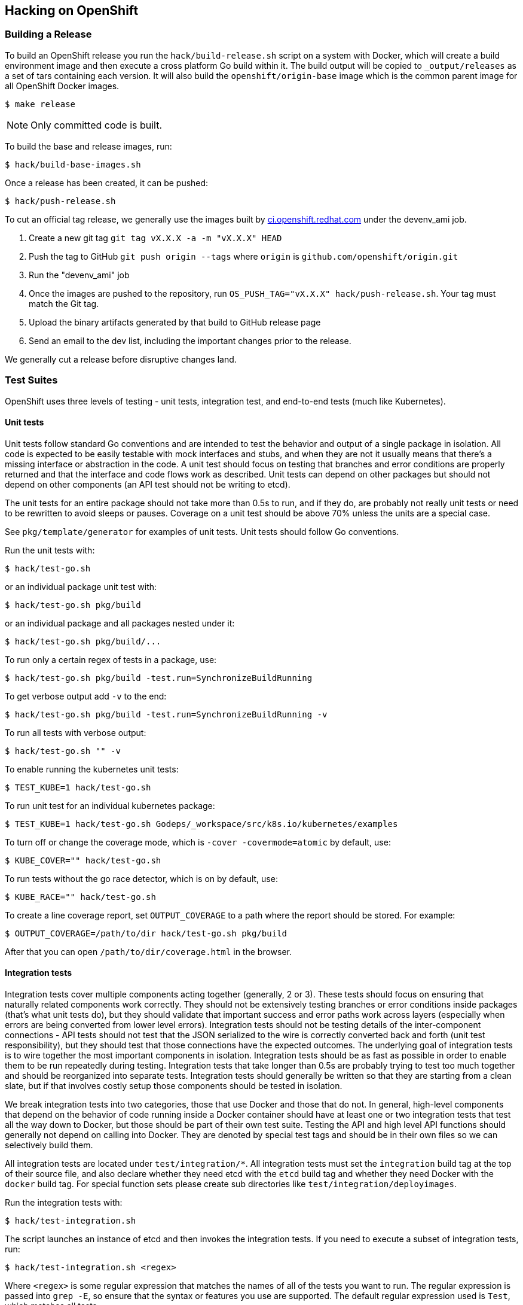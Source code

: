 [[hacking-on-openshift]]
Hacking on OpenShift
--------------------

[[building-a-release]]
Building a Release
~~~~~~~~~~~~~~~~~~

To build an OpenShift release you run the `hack/build-release.sh` script
on a system with Docker, which will create a build environment image and
then execute a cross platform Go build within it. The build output will
be copied to `_output/releases` as a set of tars containing each
version. It will also build the `openshift/origin-base` image which is
the common parent image for all OpenShift Docker images.

--------------
$ make release
--------------

NOTE: Only committed code is built.

To build the base and release images, run:

---------------------------
$ hack/build-base-images.sh
---------------------------

Once a release has been created, it can be pushed:

----------------------
$ hack/push-release.sh
----------------------

To cut an official tag release, we generally use the images built by
https://ci.openshift.redhat.com[ci.openshift.redhat.com] under the
devenv_ami job.

1.  Create a new git tag `git tag vX.X.X -a -m "vX.X.X" HEAD`

2.  Push the tag to GitHub `git push origin --tags` where `origin` is
`github.com/openshift/origin.git`

3.  Run the "devenv_ami" job

4.  Once the images are pushed to the repository, run
`OS_PUSH_TAG="vX.X.X" hack/push-release.sh`. Your tag must match the Git
tag.

5.  Upload the binary artifacts generated by that build to GitHub
release page

6.  Send an email to the dev list, including the important changes prior
to the release.

We generally cut a release before disruptive changes land.

[[test-suites]]
Test Suites
~~~~~~~~~~~

OpenShift uses three levels of testing - unit tests, integration test,
and end-to-end tests (much like Kubernetes).

[[unit-tests]]
Unit tests
^^^^^^^^^^

Unit tests follow standard Go conventions and are intended to test the
behavior and output of a single package in isolation. All code is
expected to be easily testable with mock interfaces and stubs, and when
they are not it usually means that there's a missing interface or
abstraction in the code. A unit test should focus on testing that
branches and error conditions are properly returned and that the
interface and code flows work as described. Unit tests can depend on
other packages but should not depend on other components (an API test
should not be writing to etcd).

The unit tests for an entire package should not take more than 0.5s to
run, and if they do, are probably not really unit tests or need to be
rewritten to avoid sleeps or pauses. Coverage on a unit test should be
above 70% unless the units are a special case.

See `pkg/template/generator` for examples of unit tests. Unit tests
should follow Go conventions.

Run the unit tests with:

-----------------
$ hack/test-go.sh
-----------------

or an individual package unit test with:

---------------------------
$ hack/test-go.sh pkg/build
---------------------------

or an individual package and all packages nested under it:

-------------------------------
$ hack/test-go.sh pkg/build/...
-------------------------------

To run only a certain regex of tests in a package, use:

-------------------------------------------------------------
$ hack/test-go.sh pkg/build -test.run=SynchronizeBuildRunning
-------------------------------------------------------------

To get verbose output add `-v` to the end:

----------------------------------------------------------------
$ hack/test-go.sh pkg/build -test.run=SynchronizeBuildRunning -v
----------------------------------------------------------------

To run all tests with verbose output:

-----------------------
$ hack/test-go.sh "" -v
-----------------------

To enable running the kubernetes unit tests:

-----------------------------
$ TEST_KUBE=1 hack/test-go.sh
-----------------------------

To run unit test for an individual kubernetes package:

------------------------------------------------------------------------------
$ TEST_KUBE=1 hack/test-go.sh Godeps/_workspace/src/k8s.io/kubernetes/examples
------------------------------------------------------------------------------

To turn off or change the coverage mode, which is
`-cover -covermode=atomic` by default, use:

-------------------------------
$ KUBE_COVER="" hack/test-go.sh
-------------------------------

To run tests without the go race detector, which is on by default, use:

------------------------------
$ KUBE_RACE="" hack/test-go.sh
------------------------------

To create a line coverage report, set `OUTPUT_COVERAGE` to a path where
the report should be stored. For example:

--------------------------------------------------------
$ OUTPUT_COVERAGE=/path/to/dir hack/test-go.sh pkg/build
--------------------------------------------------------

After that you can open `/path/to/dir/coverage.html` in the browser.

[[integration-tests]]
Integration tests
^^^^^^^^^^^^^^^^^

Integration tests cover multiple components acting together (generally,
2 or 3). These tests should focus on ensuring that naturally related
components work correctly. They should not be extensively testing
branches or error conditions inside packages (that's what unit tests
do), but they should validate that important success and error paths
work across layers (especially when errors are being converted from
lower level errors). Integration tests should not be testing details of
the inter-component connections - API tests should not test that the
JSON serialized to the wire is correctly converted back and forth (unit
test responsibility), but they should test that those connections have
the expected outcomes. The underlying goal of integration tests is to
wire together the most important components in isolation. Integration
tests should be as fast as possible in order to enable them to be run
repeatedly during testing. Integration tests that take longer than 0.5s
are probably trying to test too much together and should be reorganized
into separate tests. Integration tests should generally be written so
that they are starting from a clean slate, but if that involves costly
setup those components should be tested in isolation.

We break integration tests into two categories, those that use Docker
and those that do not. In general, high-level components that depend on
the behavior of code running inside a Docker container should have at
least one or two integration tests that test all the way down to Docker,
but those should be part of their own test suite. Testing the API and
high level API functions should generally not depend on calling into
Docker. They are denoted by special test tags and should be in their own
files so we can selectively build them.

All integration tests are located under `test/integration/*`. All
integration tests must set the `integration` build tag at the top of
their source file, and also declare whether they need etcd with the
`etcd` build tag and whether they need Docker with the `docker` build
tag. For special function sets please create sub directories like
`test/integration/deployimages`.

Run the integration tests with:

--------------------------
$ hack/test-integration.sh
--------------------------

The script launches an instance of etcd and then invokes the integration
tests. If you need to execute a subset of integration tests, run:

----------------------------------
$ hack/test-integration.sh <regex>
----------------------------------

Where `<regex>` is some regular expression that matches the names of all
of the tests you want to run. The regular expression is passed into
`grep -E`, so ensure that the syntax or features you use are supported.
The default regular expression used is `Test`, which matches all tests.

Each integration function is executed in its own process so that it
cleanly shuts down any background goroutines. You will not be able to
run more than a single test within a single process.

There is a CLI integration test suite which covers general non-Docker
functionality of the CLI tool working against the API. Run it with:

------------------
$ hack/test-cmd.sh
------------------

This suite comprises many smaller suites, which are found under
`test/cmd` and can be run individually by specifying them using a regex
filter, passed through `grep -E` like with integration tests above:

--------------------------
$ hack/test-cmd.sh <regex>
--------------------------

During development, you can run a file `test/cmd/*.sh` directly to test
against a running server. This can speed up the feedback loop
considerably. All `test/cmd/*` tests are expected to be executable
repeatedly - please file bugs if a test needs cleanup before running.

For example, start the OpenShift server, create a "test" project, and
then run `oc new-app` tests against the server:

---------------------
$ oc new-project test
$ test/cmd/newapp.sh
---------------------

[[end-to-end-e2e-and-extended-tests]]
End-to-End (e2e) and Extended Tests
^^^^^^^^^^^^^^^^^^^^^^^^^^^^^^^^^^^

The final test category is end to end tests (e2e) which should verify a
long set of flows in the product as a user would see them. Two e2e tests
should not overlap more than 10% of function, and are not intended to
test error conditions in detail. The project examples should be driven
by e2e tests. e2e tests can also test external components working
together.

The end-to-end suite is currently implemented primarily in Bash, but
will be folded into the extended suite (located in test/extended) over
time. The extended suite is closer to the upstream Kubernetes e2e suite
and tests the full behavior of a running system.

Run the end to end tests with:

-------------------------
$ hack/test-end-to-end.sh
-------------------------

Run the extended tests with:

-----------------------
$ test/extended/core.sh
-----------------------

Extended tests should be Go tests in the `test/extended` directory that
use the Ginkgo library. They must be able to be run remotely, and cannot
depend on any local interaction with the filesystem or Docker.

[[installing-godep]]
Installing Godep
~~~~~~~~~~~~~~~~

OpenShift and Kubernetes use https://github.com/tools/godep[Godep] for
dependency management. Godep allows versions of dependent packages to be
locked at a specific commit by _vendoring_ them (checking a copy of them
into `Godeps/_workspace/`). This means that everything you need for
OpenShift is checked into this repository. To install `godep` locally
run:

-------------------------------
$ go get github.com/tools/godep
-------------------------------

If you are not updating packages you should not need godep installed.

[[cherry-picking-an-upstream-commit-into-origin]]
Cherry-picking an upstream commit into Origin
~~~~~~~~~~~~~~~~~~~~~~~~~~~~~~~~~~~~~~~~~~~~~

You can use `hack/cherry-pick.sh` to generate patches for Origin from
upstream commits. To use this command, be sure to setup remote branches
like https://gist.github.com/piscisaureus/3342247 so that
`git show origin/pr/<number>` displays information about your branch
after a `git fetch`. You must also have the Kubernetes repository
checked out in your GOPATH (visible as `../../../k8s.io/kubernetes`),
with openshift/kubernetes as a remote and fetched:

----------------------------------------------------------------------
$ pushd $GOPATH/src/k8s.io/kubernetes
$ git remote add openshift https://github.com/openshift/kubernetes.git
$ git fetch openshift
$ popd
----------------------------------------------------------------------

There must be no modified or uncommitted files in either repository.

To pull an upstream commit, run:

---------------------------------
$ hack/cherry-pick.sh <pr_number>
---------------------------------

This will attempt to create a patch from the current Kube rebase version
in Origin that contains the commits added in the PR. If the PR has
already been merged to the Kube version, you'll get an error. If there
are conflicts, you'll have to resolve them in the upstream repo, then
hit ENTER to continue. The end result will be a single commit in your
Origin repo that contains the changes.

If you want to run without a rebase option, set `NO_REBASE=1` before the
command is run. You can also specify a commit range directly with:

---------------------------------------------------
$ hack/cherry-pick.sh origin/master...<some_branch>
---------------------------------------------------

All upstream commits should have a commit message where the first line
is:

-----------------------------------------------------
UPSTREAM: <PR number|drop|carry>: <short description>
-----------------------------------------------------

`drop` indicates the commit should be removed during the next rebase.
`carry` means that the change cannot go into upstream, and we should
continue to use it during the next rebase.

You can also target repositories other than Kube by setting
`UPSTREAM_REPO` and `UPSTREAM_PACKAGE` env vars. `UPSTREAM_REPO` should
be the full name of the Git repo as Go sees it, i.e.
`github.com/coreos/etcd`, and `UPSTREAM_PACKAGE` must be a package
inside that repo that is currently part of the Godeps.json file.
Example:

---------------------------------------------------------------------------------------------
$ UPSTREAM_REPO=github.com/coreos/etcd UPSTREAM_PACKAGE=store hack/cherry-pick.sh <pr_number>
---------------------------------------------------------------------------------------------

By default `hack/cherry-pick.sh` uses git remote named `origin` to fetch
kubernetes repository, if your git configuration is different, you can
pass the git remote name by setting `UPSTREAM_REMOTE` env var:

----------------------------------------------------------
$ UPSTREAM_REMOTE=upstream hack/cherry-pick.sh <pr_number>
----------------------------------------------------------

[[moving-a-commit-you-developed-in-origin-to-an-upstream]]
Moving a commit you developed in Origin to an upstream
~~~~~~~~~~~~~~~~~~~~~~~~~~~~~~~~~~~~~~~~~~~~~~~~~~~~~~

The `hack/move-upstream.sh` script takes the current feature branch,
finds any changes to the requested upstream project (as defined by
`UPSTREAM_REPO` and `UPSTREAM_PACKAGE`) that differ from
`origin/master`, and then creates a new commit in that upstream project
on a branch with the same name as your current branch.

For example, to upstream a commit to OpenShift source-to-image while
working from Origin:

---------------------------------------------------------------------------------------------------
$ git checkout my_feature_branch_in_origin
$ git log --oneline
70ffe7e Docker and STI builder support binary extraction
75a22de UPSTREAM: <sti>: Allow prepared directories to be passed to STI
86eefdd UPSTREAM: 14618: Refactor exec to allow reuse from server

# we want to move our STI changes to upstream
$ UPSTREAM_REPO=github.com/openshift/source-to-image UPSTREAM_PACKAGE=pkg/api hack/move-upstream.sh
...

# All changes to source-to-image in Godeps/. are now in a commit UPSTREAMED in s2i repo

$ cd ../source-to-image
$ git log --oneline
c0029f6 UPSTREAMED
... # older commits
---------------------------------------------------------------------------------------------------

The default is to work against Kube.

[[updating-kubernetes-from-upstream]]
Updating Kubernetes from upstream
~~~~~~~~~~~~~~~~~~~~~~~~~~~~~~~~~

There are a few steps involved in rebasing Origin to a new version of
Kubernetes. We need to make sure that not only the Kubernetes packages
were updated correctly into `Godeps`, but also that _all tests are still
running without errors_ and _code changes, refactorings or the
inclusion/removal of attributes were properly reflected_ in the Origin
codebase.

[[preparation]]
1. Preparation
^^^^^^^^^^^^^^

Before you begin, make sure you have both
https://github.com/openshift/origin[openshift/origin] and
https://github.com/kubernetes/kubernetes[kubernetes/kubernetes] in your
$GOPATH. You may want to work on a separate $GOPATH just for the rebase:

------------------------------------
$ go get github.com/openshift/origin
$ go get k8s.io/kubernetes
------------------------------------

You must add the Origin GitHub fork as a remote in your
k8s.io/kubernetes repo:

------------------------------------------------------------------
$ cd $GOPATH/src/k8s.io/kubernetes
$ git remote add openshift git@github.com:openshift/kubernetes.git
$ git fetch openshift
------------------------------------------------------------------

Check out the version of Kubernetes you want to rebase as a branch or
tag named `stable_proposed` in
https://github.com/kubernetes/kubernetes[kubernetes/kubernetes]. For
example, if you are going to rebase the latest `master` of Kubernetes:

----------------------------------
$ cd $GOPATH/src/k8s.io/kubernetes
$ git checkout master
$ git pull
$ git checkout -b stable_proposed
----------------------------------

[[rebase-origin-to-the-new-kubernetes-version]]
2. Rebase Origin to the new Kubernetes version
^^^^^^^^^^^^^^^^^^^^^^^^^^^^^^^^^^^^^^^^^^^^^^

[[first-option-preferred-using-the-rebase-kube.sh-script]]
2.1. First option (preferred): using the rebase-kube.sh script
++++++++++++++++++++++++++++++++++++++++++++++++++++++++++++++

If all requirements described in _Preparation_ were correctly attended,
you should not have any trouble with rebasing the Kubernetes code using
the script that automates this process.

--------------------------------------------
$ cd $GOPATH/src/github.com/openshift/origin
$ hack/rebase-kube.sh
--------------------------------------------

Read over the changes with `git status` and make sure it looks
reasonable. Check specially the `Godeps/Godeps.json` file to make sure
no dependency is unintentionally missing.

Commit using the message `bump(k8s.io/kubernetes):<commit SHA>`, where
`<commit SHA>` is the commit id for the Kubernetes version we are
including in our Godeps. It can be found in our `Godeps/Godeps.json` in
the declaration of any Kubernetes package.

[[second-option-manually]]
2.2. Second option: manually
++++++++++++++++++++++++++++

If for any reason you had trouble rebasing using the script, you may
need to to do it manually. After following all requirements described in
the _Preparation_ topic, you will need to run `godep restore` from both
the Origin and the Kubernetes directories and then `godep save ./...`
from the Origin directory. Follow these steps:

1.  `$ cd $GOPATH/src/github.com/openshift/origin`

2.  `make clean ; godep restore` will restore the package versions
specified in the `Godeps/Godeps.json` of Origin to your GOPATH.

3.  `$ cd $GOPATH/src/k8s.io/kubernetes`

4.  `$ git checkout stable_proposed` will checkout the desired version
of Kubernetes as branched in __Preparation__.

5.  `$ godep restore` will restore the package versions specified in the
`Godeps/Godeps.json` of Kubernetes to your GOPATH.

6.  `$ cd $GOPATH/src/github.com/openshift/origin`.

7.  `$ make clean ; godep save ./...` will save a list of the
checked-out dependencies to the file `Godeps/Godeps.json`, and copy
their source code into `Godeps/_workspace`.

8.  If in the previous step godep complaints about the checked out
revision of a package being different than the wanted revision, this
probably means there are new packages in Kubernetes that we need to add.
Do a `godep save <pkgname>` with the package specified by the error
message and then `$ godep save ./...` again.

9.  Read over the changes with `git status` and make sure it looks
reasonable. Check specially the `Godeps/Godeps.json` file to make sure
no dependency is unintentionally missing. The whole Godeps directory
will be added to version control, including `_workspace`.

10. Commit using the message `bump(k8s.io/kubernetes):<commit SHA>`,
where `<commit SHA>` is the commit id for the Kubernetes version we are
including in our Godeps. It can be found in our `Godeps/Godeps.json` in
the declaration of any Kubernetes package.

If in the process of rebasing manually you found any corner case not
attended by the `hack/rebase-kube.sh` script, make sure you update it
accordingly to help future rebases.

[[cherry-pick-upstream-changes-pushed-to-the-origin-repo]]
3. cherry-pick upstream changes pushed to the Origin repo
^^^^^^^^^^^^^^^^^^^^^^^^^^^^^^^^^^^^^^^^^^^^^^^^^^^^^^^^^

Eventually during the development cycle we introduce changes to
dependencies right in the Origin repository. This is not a largely
recommended practice, but it's useful if we need something that, for
example, is in the Kubernetes repository but we are not doing a rebase
yet. So, when doing the next rebase, we need to make sure we get all
these changes otherwise they will be overridden by `godep save`.

1.  Check the `Godeps` directory
https://github.com/openshift/origin/commits/master/Godeps[commits
history] for commits tagged with the _UPSTREAM_ keyword. We will need to
cherry-pick _all UPSTREAM commits since the last Kubernetes rebase_
(remember you can find the last rebase commit looking for a message like
`bump(k8s.io/kubernetes):...`).

2.  For every commit tagged UPSTREAM, do `git cherry-pick <commit SHA>`.

3.  Notice that eventually the cherry-pick will be empty. This probably
means the given change were already merged in Kubernetes and we don't
need to specifically add it to our Godeps. Nice!

4.  Read over the commit history and make sure you have every UPSTREAM
commit since the last rebase (except only for the empty ones).

[[refactor-origin-to-be-compliant-with-upstream-changes]]
4. Refactor Origin to be compliant with upstream changes
^^^^^^^^^^^^^^^^^^^^^^^^^^^^^^^^^^^^^^^^^^^^^^^^^^^^^^^^

After making sure we have all the dependencies in place and up-to-date,
we need to work in the Origin codebase to make sure the compilation is
not broken, all tests pass and it's compliant with any refactorings,
architectural changes or behavior changes introduced in Kubernetes. Make
sure:

1.  `make clean ; hack/build-go.sh` compiles without errors and the
standalone server starts correctly.

2.  all of our generated code is up to date by running all
`hack/update-*` scripts.

3.  `hack/verify-open-ports.sh` runs without errors.

4.  `hack/copy-kube-artifacts.sh` so Kubernetes tests can be fully
functional. The diff resulting from this script should be squashed into
the Kube bump commit.

5.  `TEST_KUBE=1 hack/test-go.sh` runs without errors.

6.  `hack/test-cmd.sh` runs without errors.

7.  `hack/test-integration.sh` runs without errors.

8.  `hack/test-end-to-end.sh` runs without errors. See _Building a
Release_ above for setting up the environment for the
_test-end-to-end.sh_ tests.

It is helpful to look at the Kubernetes commit history to be aware of
the major topics. Although it can potentially break or change any part
of Origin, the most affected parts are usually:

1.  link:pkg/cmd/server/start.go[pkg/cmd/server/start.go]
2.  link:pkg/cmd/server/kubernetes/master.go[pkg/cmd/server/kubernetes/master.go]
3.  link:pkg/cmd/server/origin/master.go[pkg/cmd/server/origin/master.go]
4.  link:pkg/cmd/cli/cmd/factory.go[pkg/cmd/cli/cmd/factory.go]
5.  link:pkg/cmd/cli/cli.go[pkg/cmd/cli/cli.go]
6.  link:pkg/api/meta/multimapper.go[pkg/api/meta/multimapper.go]

Place all your changes in a commit called "Refactor to match changes
upstream".

[[pull-request]]
5. Pull request
^^^^^^^^^^^^^^^

A typical pull request for your Kubernetes rebase will contain:

1.  One commit for the Kuberentes Godeps bump
(`bump(k8s.io/kubernetes):<commit SHA>`).

2.  Zero, one, or more bump commits for any *shared* dependencies
between Origin and Kubernetes that have been bumped. Any transitive
dependencies coming from Kubernetes should be squashed in the Kube bump
commit.

3.  Zero, one, or more cherry-picked commits tagged UPSTREAM.

4.  One commit "Boring refactor to match changes upstream" that includes
boring changes like imports rewriting, etc.

5.  One commit "Interesting refactor to match changes upstream" that
includes interesting changes like new plugins or controller changes.

[[updating-other-godeps-from-upstream]]
Updating other Godeps from upstream
~~~~~~~~~~~~~~~~~~~~~~~~~~~~~~~~~~~

To update to a new version of a dependency that's not already included
in Kubernetes, checkout the correct version in your GOPATH and then run
`godep save <pkgname>`. This should create a new version of
`Godeps/Godeps.json`, and update `Godeps/_workspace/src`. Create a
commit that includes both of these changes with message
`bump(<pkgname>): <pkgcommit>`.

[[updating-external-examples]]
Updating external examples
~~~~~~~~~~~~~~~~~~~~~~~~~~

`hack/update-external-example.sh` will pull down example files from
external repositories and deposit them under the `examples` directory.
Run this script if you need to refresh an example file, or add a new
one. See the script and `examples/quickstarts/README.md` for more
details.

[[troubleshooting]]
Troubleshooting
~~~~~~~~~~~~~~~

If you run into difficulties running OpenShift, start by reading through
the link:docs/debugging-openshift.md[troubleshooting
guide].

[[rpm-packaging]]
RPM Packaging
~~~~~~~~~~~~~

A specfile is included in this repo which can be used to produce RPMs
including the openshift binary. While the specfile will be kept up to
date with build requirements the version is not updated. You will need
to either update the Version, %commit, and %ldflags values on your own
or you may use https://github.com/dgoodwin/tito[tito] to build and tag
releases.

[[swagger-api-documentation]]
Swagger API Documentation
~~~~~~~~~~~~~~~~~~~~~~~~~

OpenShift and Kubernetes integrate with the http://swagger.io[Swagger
2.0 API framework] which aims to make it easier to document and write
clients for RESTful APIs. When you start OpenShift, the Swagger API
endpoint is exposed at `https://localhost:8443/swaggerapi`. The Swagger
UI makes it easy to view your documentation - to view the docs for your
local version of OpenShift start the server with CORS enabled:

-------------------------------------------
$ openshift start --cors-allowed-origins=.*
-------------------------------------------

and then browse to http://openshift3swagger-claytondev.rhcloud.com
(which runs a copy of the Swagger UI that points to localhost:8080 by
default). Expand the operations available on v1beta3 to see the schemas
(and to try the API directly).

Note: Hosted API documentation can be found
http://docs.openshift.org/latest/rest_api/openshift_v1.html[here].

[[performance-debugging]]
Performance debugging
~~~~~~~~~~~~~~~~~~~~~

OpenShift integrates the go `pprof` tooling to make it easy to capture
CPU and heap dumps for running systems. The following modes are
available for the `openshift` binary (including all the CLI variants):

* `OPENSHIFT_PROFILE` environment variable:

** `cpu` - will start a CPU profile on startup and write `./cpu.pprof`.
Contains samples for the entire run at the native sampling resolution
(100hz).
+
Note: CPU profiling for Go does not currently work on Mac OS X - the
stats are not correctly sampled

** `mem` - generate a running heap dump that tracks allocations to
`./mem.pprof`

** `block` - will start a block wait time analysis and write
`./block.pprof`

** `web` - start the pprof webserver in process at
http://127.0.0.1:6060/debug/pprof (you can open this in a browser). This
supports `OPENSHIFT_PROFILE_PORT=` to change default port `6060`.

In order to start the server in CPU profiling mode, run:

----------------------------------------------------------------------------
$ OPENSHIFT_PROFILE=cpu sudo ./_output/local/bin/linux/amd64/openshift start
----------------------------------------------------------------------------

Or, if running OpenShift under systemd, append this to
`/etc/sysconfig/atomic-openshift-{master,node}`

---------------------
OPENSHIFT_PROFILE=cpu
---------------------

To view profiles, you use
http://goog-perftools.sourceforge.net/doc/cpu_profiler.html[pprof] which
is part of `go tool`. You must pass the binary you are debugging (for
symbols) and a captured pprof. For instance, to view a `cpu` profile
from above, you would run OpenShift to completion, and then run:

-------------------------------------------------------------------
$ go tool pprof ./_output/local/bin/linux/amd64/openshift cpu.pprof
-------------------------------------------------------------------

or

-------------------------------------------------------------------
$ go tool pprof $(which openshift) /var/lib/origin/cpu.pprof
-------------------------------------------------------------------

This will open the `pprof` shell, and you can then run:

------------------------------------------
# see the top 20 results
(pprof) top20

# see the top 50 results
(pprof) top50

# show the top20 sorted by cumulative time
(pprof) cum=true
(pprof) top20
------------------------------------------

to see the top20 CPU consuming fields or

-----------
(pprof) web
-----------

to launch a web browser window showing you where CPU time is going.

`pprof` supports CLI arguments for looking at profiles in different ways
- memory profiles by default show allocated space:

-------------------------------------------------------------------
$ go tool pprof ./_output/local/bin/linux/amd64/openshift mem.pprof
-------------------------------------------------------------------

but you can also see the allocated object counts:

-----------------------------------------------------------------------------------
$ go tool pprof --alloc_objects ./_output/local/bin/linux/amd64/openshift mem.pprof
-----------------------------------------------------------------------------------

Finally, when using the `web` profile mode, you can have the go tool
directly fetch your profiles via HTTP:

--------------------------------------------------------------------------------------------------------------
# for a 30s CPU trace
$ go tool pprof ./_output/local/bin/linux/amd64/openshift http://127.0.0.1:6060/debug/pprof/profile

# for a snapshot heap dump at the current time, showing total allocations
$ go tool pprof --alloc_space ./_output/local/bin/linux/amd64/openshift http://127.0.0.1:6060/debug/pprof/heap
--------------------------------------------------------------------------------------------------------------

See https://golang.org/pkg/net/http/pprof/[debugging Go programs] for
more info. `pprof` has many modes and is very powerful (try `tree`) -
you can pass a regex to many arguments to limit your results to only
those samples that match the regex (basically the function name or the
call stack).
